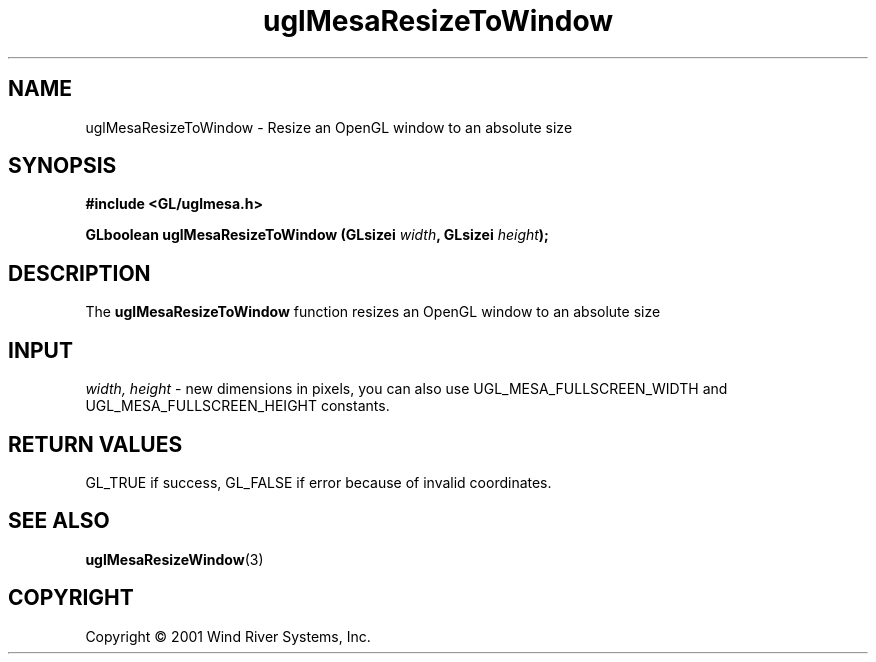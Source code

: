 .TH uglMesaResizeToWindow "3" "AOUT 2001" "WindML/Mesa" "WRS"

.SH NAME
uglMesaResizeToWindow \- Resize an OpenGL window to an absolute size

.SH SYNOPSIS
.B #include <GL/uglmesa.h>
.PP
.BI "GLboolean uglMesaResizeToWindow (GLsizei " width ", GLsizei " height );

.SH DESCRIPTION
The \fBuglMesaResizeToWindow\fR function resizes an OpenGL window to
an absolute size

.SH INPUT
\fIwidth, height\fR - new dimensions in pixels, you can also use UGL_MESA_FULLSCREEN_WIDTH and UGL_MESA_FULLSCREEN_HEIGHT constants.

.SH RETURN VALUES
GL_TRUE if success, GL_FALSE if error because of invalid coordinates.

.SH SEE ALSO
.BR uglMesaResizeWindow "(3)"

.SH COPYRIGHT
Copyright \(co 2001 Wind River Systems, Inc.
